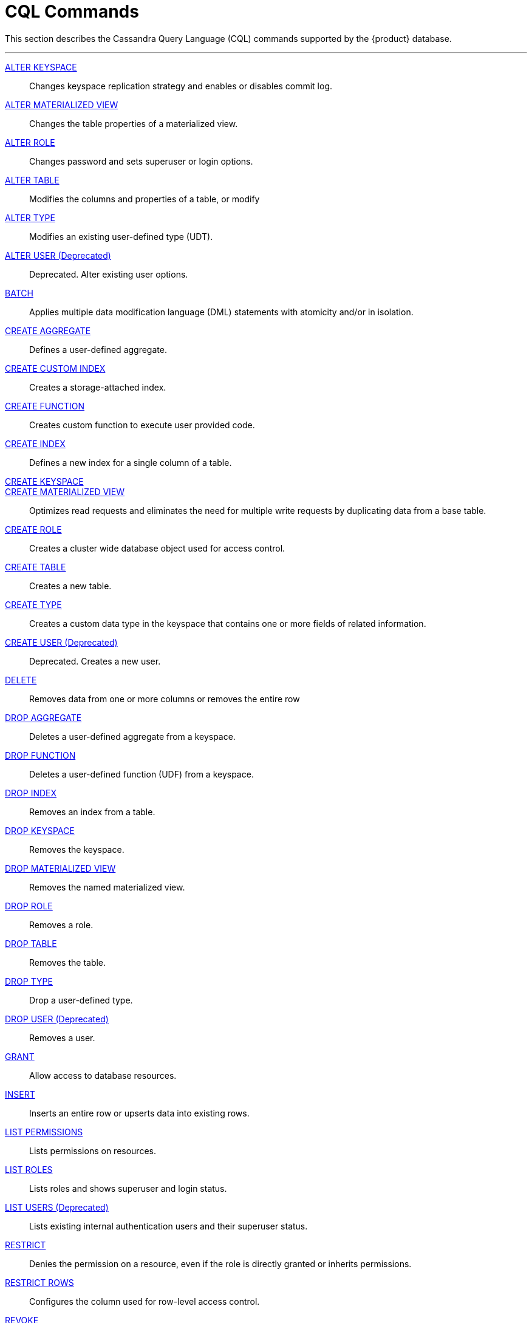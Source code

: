 = CQL Commands
:description: Describes Cassandra Query Language (CQL) statements supported by the DataStax Enterprise database.

This section describes the Cassandra Query Language (CQL) commands supported by the {product} database.

'''
xref:cql-commands/alter-keyspace.adoc[ALTER KEYSPACE] ::
Changes keyspace replication strategy and enables or disables commit log.

xref:cql-commands/alter-materialized-view.adoc[ALTER MATERIALIZED VIEW] ::	
Changes the table properties of a materialized view.

xref:cql-commands/alter-role.adoc[ALTER ROLE] ::	
Changes password and sets superuser or login options.

xref:cql-commands/alter-table.adoc[ALTER TABLE] ::	
Modifies the columns and properties of a table, or modify

xref:cql-commands/alter-type.adoc[ALTER TYPE] ::	
Modifies an existing user-defined type (UDT).

xref:reference:cql-commands/alter-user.adoc[ALTER USER (Deprecated)] ::	
Deprecated. Alter existing user options.

xref:reference:cql-commands/batch.adoc[BATCH] ::	
Applies multiple data modification language (DML) statements with atomicity and/or in isolation.

xref:reference:cql-commands/create-aggregate.adoc[CREATE AGGREGATE] ::	
Defines a user-defined aggregate.
xref:reference:cql-commands/create-custom-index.adoc[CREATE CUSTOM INDEX] ::	
Creates a storage-attached index.

xref:reference:cql-commands/create-function.adoc[CREATE FUNCTION] ::	
Creates custom function to execute user provided code.

xref:reference:cql-commands/create-index.adoc[CREATE INDEX] ::	
Defines a new index for a single column of a table.

xref:reference:cql-commands/create-keyspace.adoc[CREATE KEYSPACE] ::	

xref:reference:cql-commands/create-materialized-view.adoc[CREATE MATERIALIZED VIEW] ::	
Optimizes read requests and eliminates the need for multiple write requests by duplicating data from a base table.

xref:reference:cql-commands/create-role.adoc[CREATE ROLE] ::	
Creates a cluster wide database object used for access control.

xref:reference:cql-commands/create-table.adoc[CREATE TABLE] ::	
Creates a new table.

xref:reference:cql-commands/create-type.adoc[CREATE TYPE] ::	
Creates a custom data type in the keyspace that contains one or more fields of related information.

xref:reference:cql-commands/create-user.adoc[CREATE USER (Deprecated)] ::	
Deprecated. Creates a new user.

xref:reference:cql-commands/delete.adoc[DELETE] ::	
Removes data from one or more columns or removes the entire row

xref:reference:cql-commands/drop-aggregate.adoc[DROP AGGREGATE] ::	
Deletes a user-defined aggregate from a keyspace.

xref:reference:cql-commands/drop-function.adoc[DROP FUNCTION] ::	
Deletes a user-defined function (UDF) from a keyspace.

xref:reference:cql-commands/drop-index.adoc[DROP INDEX] ::	
Removes an index from a table.

xref:reference:cql-commands/drop-keyspace.adoc[DROP KEYSPACE] ::	
Removes the keyspace.

xref:reference:cql-commands/drop-materialized-view.adoc[DROP MATERIALIZED VIEW] ::	
Removes the named materialized view.

xref:reference:cql-commands/drop-role.adoc[DROP ROLE] ::	
Removes a role.

xref:reference:cql-commands/drop-table.adoc[DROP TABLE] ::	
Removes the table.

xref:reference:cql-commands/drop-type.adoc[DROP TYPE] ::	
Drop a user-defined type.

xref:reference:cql-commands/drop-user.adoc[DROP USER (Deprecated)] ::	
Removes a user.

xref:reference:cql-commands/grant.adoc[GRANT] ::	
Allow access to database resources.

xref:reference:cql-commands/insert.adoc[INSERT] ::	
Inserts an entire row or upserts data into existing rows.

xref:reference:cql-commands/list-permissions.adoc[LIST PERMISSIONS] ::	
Lists permissions on resources.

xref:reference:cql-commands/list-roles.adoc[LIST ROLES] ::	
Lists roles and shows superuser and login status.

xref:reference:cql-commands/list-users.adoc[LIST USERS (Deprecated)] ::	
Lists existing internal authentication users and their superuser status.

xref:reference:cql-commands/restrict.adoc[RESTRICT] ::	
Denies the permission on a resource, even if the role is directly granted or inherits permissions.

xref:reference:cql-commands/restrict-rows.adoc[RESTRICT ROWS] ::	
Configures the column used for row-level access control.

xref:reference:cql-commands/revoke.adoc[REVOKE] ::	
Removes privileges on database objects from roles.

xref:reference:cql-commands/select.adoc[SELECT] ::	
Returns data from a table.

xref:reference:cql-commands/truncate.adoc[TRUNCATE] ::	
Removes all data from a table.

xref:reference:cql-commands/unrestrict.adoc[UNRESTRICT] ::	
Removes a restriction from a role. 

xref:reference:cql-commands/unrestrict-rows.adoc[UNRESTRICT ROWS] ::	
Removes the column definition for row-level access control. 

xref:reference:cql-commands/update.adoc[UPDATE] ::	
Modifies one or more column values to a row in a table.

xref:reference:cql-commands/use.adoc[USE] ::	
Selects the keyspace for the current client session.